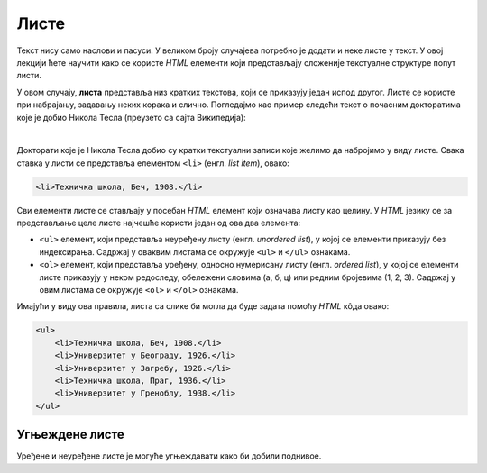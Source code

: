 
..
  Листе
  reading

Листе
=====

Текст нису само наслови и пасуси. У великом броју случајева потребно је додати и неке листе у текст. У овој лекцији ћете научити како се користе *HTML* елементи који представљају сложеније текстуалне структуре попут листи.

У овом случају, **листа** представља низ кратких текстова, који се приказују један испод другог. Листе се користе при набрајању, задавању неких корака и слично. Погледајмо као пример следећи текст о почасним докторатима које је добио Никола Тесла (преузето са сајта Википедија):

.. image:: ../../_images/html/wiki_pocasni_doktorati.png
    :width: 425px
    :align: center

|

Докторати које је Никола Тесла добио су кратки текстуални записи које желимо да набројимо у виду листе. Свака ставка у листи се представља елементом ``<li>`` (енгл. *list item*), овако:

.. code-block:: html

    <li>Техничка школа, Беч, 1908.</li>
    
Сви елементи листе се стављају у посебан *HTML* елемент који означава листу као целину. У *HTML* језику се за представљање целе листе најчешће користи један од ова два елемента:

- ``<ul>`` елемент, који представља неуређену листу (енгл. *unordered list*), у којој се елементи приказују без индексирања. Садржај у оваквим листама се окружује ``<ul>`` и ``</ul>`` ознакама.
- ``<ol>`` елемент, који представља уређену, односно нумерисану листу (енгл. *ordered list*), у којој се елементи листе приказују у неком редоследу, обележени словима (а, б, ц) или редним бројевима (1, 2, 3). Садржај у овим листама се окружује ``<оl>`` и ``</оl>`` ознакама.

Имајући у виду ова правила, листа са слике би могла да буде задата помоћу *HTML* кôда овако:

.. code-block:: html

    <ul>
        <li>Техничка школа, Беч, 1908.</li>
        <li>Универзитет у Београду, 1926.</li>
        <li>Универзитет у Загребу, 1926.</li>
        <li>Техничка школа, Праг, 1936.</li>
        <li>Универзитет у Греноблу, 1938.</li>
    </ul>

.. infonote::
    У случају да је потребна листа са бројевима (енгл. *ordered list*), користили бисмо ознаке ``<ol>`` и ``</ol>`` уместо ``<ul>`` и ``</ul>``, а ставке у листи би и даље биле окружене ``<li>`` и ``</li>`` ознакама.

Угњеждене листе
---------------

Уређене и неуређене листе је могуће угњеждавати како би добили поднивое.

.. activecode:: ugnjezdena_lista_html
   :language: html
   :nocodelens:

    <h1>Садржај</h1>
    <ol>
        <li>Биографија
            <ol type="1.">
                <li>Школовање</li>
                <li>Студије</li>
                <li>...</li>
            </ol>
        </li>
        <li>Средње године
            <ol type="a">
                <li>Први патенти из наизменичних струја</li>
                <li>Експерименти са икс зрацима</li>
                <li>...</li>
            </ol>
        </li>
        <li>...</li>
    </ol>
